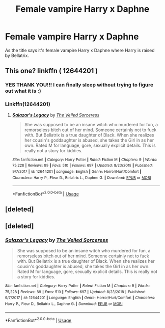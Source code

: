 #+TITLE: Female vampire Harry x Daphne

* Female vampire Harry x Daphne
:PROPERTIES:
:Author: 0-0Danny0-0
:Score: 4
:DateUnix: 1562373377.0
:DateShort: 2019-Jul-06
:FlairText: What's That Fic?
:END:
As the title says it's female vampire Harry x Daphne where Harry is raised by Bellatrix.


** This one? linkffn ( 12644201 )
:PROPERTIES:
:Author: wr1th
:Score: 2
:DateUnix: 1562389345.0
:DateShort: 2019-Jul-06
:END:

*** YES THANK YOU!!! I can finally sleep without trying to figure out what it is :)
:PROPERTIES:
:Author: 0-0Danny0-0
:Score: 2
:DateUnix: 1562390819.0
:DateShort: 2019-Jul-06
:END:


*** Linkffn(12644201)
:PROPERTIES:
:Author: Ezzymore
:Score: 2
:DateUnix: 1562398026.0
:DateShort: 2019-Jul-06
:END:

**** [[https://www.fanfiction.net/s/12644201/1/][*/Salazar's Legacy/*]] by [[https://www.fanfiction.net/u/2582695/The-Veiled-Sorceress][/The Veiled Sorceress/]]

#+begin_quote
  She was supposed to be an insane witch who murdered for fun, a remorseless bitch out of her mind. Someone certainly not to fuck with. But Bellatrix is a true daughter of Black. When she realizes her cousin's goddaughter is abused, she takes the Girl in as her own. Rated M for language, gore, sexually explicit details. This is really not a story for kiddies.
#+end_quote

^{/Site/:} ^{fanfiction.net} ^{*|*} ^{/Category/:} ^{Harry} ^{Potter} ^{*|*} ^{/Rated/:} ^{Fiction} ^{M} ^{*|*} ^{/Chapters/:} ^{9} ^{*|*} ^{/Words/:} ^{75,228} ^{*|*} ^{/Reviews/:} ^{89} ^{*|*} ^{/Favs/:} ^{510} ^{*|*} ^{/Follows/:} ^{697} ^{*|*} ^{/Updated/:} ^{8/23/2018} ^{*|*} ^{/Published/:} ^{9/7/2017} ^{*|*} ^{/id/:} ^{12644201} ^{*|*} ^{/Language/:} ^{English} ^{*|*} ^{/Genre/:} ^{Horror/Hurt/Comfort} ^{*|*} ^{/Characters/:} ^{Harry} ^{P.,} ^{Fleur} ^{D.,} ^{Bellatrix} ^{L.,} ^{Daphne} ^{G.} ^{*|*} ^{/Download/:} ^{[[http://www.ff2ebook.com/old/ffn-bot/index.php?id=12644201&source=ff&filetype=epub][EPUB]]} ^{or} ^{[[http://www.ff2ebook.com/old/ffn-bot/index.php?id=12644201&source=ff&filetype=mobi][MOBI]]}

--------------

*FanfictionBot*^{2.0.0-beta} | [[https://github.com/tusing/reddit-ffn-bot/wiki/Usage][Usage]]
:PROPERTIES:
:Author: FanfictionBot
:Score: 1
:DateUnix: 1562398039.0
:DateShort: 2019-Jul-06
:END:


** [deleted]
:PROPERTIES:
:Score: 1
:DateUnix: 1562388870.0
:DateShort: 2019-Jul-06
:END:


** [deleted]
:PROPERTIES:
:Score: 1
:DateUnix: 1562397983.0
:DateShort: 2019-Jul-06
:END:

*** [[https://www.fanfiction.net/s/12644201/1/][*/Salazar's Legacy/*]] by [[https://www.fanfiction.net/u/2582695/The-Veiled-Sorceress][/The Veiled Sorceress/]]

#+begin_quote
  She was supposed to be an insane witch who murdered for fun, a remorseless bitch out of her mind. Someone certainly not to fuck with. But Bellatrix is a true daughter of Black. When she realizes her cousin's goddaughter is abused, she takes the Girl in as her own. Rated M for language, gore, sexually explicit details. This is really not a story for kiddies.
#+end_quote

^{/Site/:} ^{fanfiction.net} ^{*|*} ^{/Category/:} ^{Harry} ^{Potter} ^{*|*} ^{/Rated/:} ^{Fiction} ^{M} ^{*|*} ^{/Chapters/:} ^{9} ^{*|*} ^{/Words/:} ^{75,228} ^{*|*} ^{/Reviews/:} ^{89} ^{*|*} ^{/Favs/:} ^{510} ^{*|*} ^{/Follows/:} ^{697} ^{*|*} ^{/Updated/:} ^{8/23/2018} ^{*|*} ^{/Published/:} ^{9/7/2017} ^{*|*} ^{/id/:} ^{12644201} ^{*|*} ^{/Language/:} ^{English} ^{*|*} ^{/Genre/:} ^{Horror/Hurt/Comfort} ^{*|*} ^{/Characters/:} ^{Harry} ^{P.,} ^{Fleur} ^{D.,} ^{Bellatrix} ^{L.,} ^{Daphne} ^{G.} ^{*|*} ^{/Download/:} ^{[[http://www.ff2ebook.com/old/ffn-bot/index.php?id=12644201&source=ff&filetype=epub][EPUB]]} ^{or} ^{[[http://www.ff2ebook.com/old/ffn-bot/index.php?id=12644201&source=ff&filetype=mobi][MOBI]]}

--------------

*FanfictionBot*^{2.0.0-beta} | [[https://github.com/tusing/reddit-ffn-bot/wiki/Usage][Usage]]
:PROPERTIES:
:Author: FanfictionBot
:Score: 1
:DateUnix: 1562397997.0
:DateShort: 2019-Jul-06
:END:

